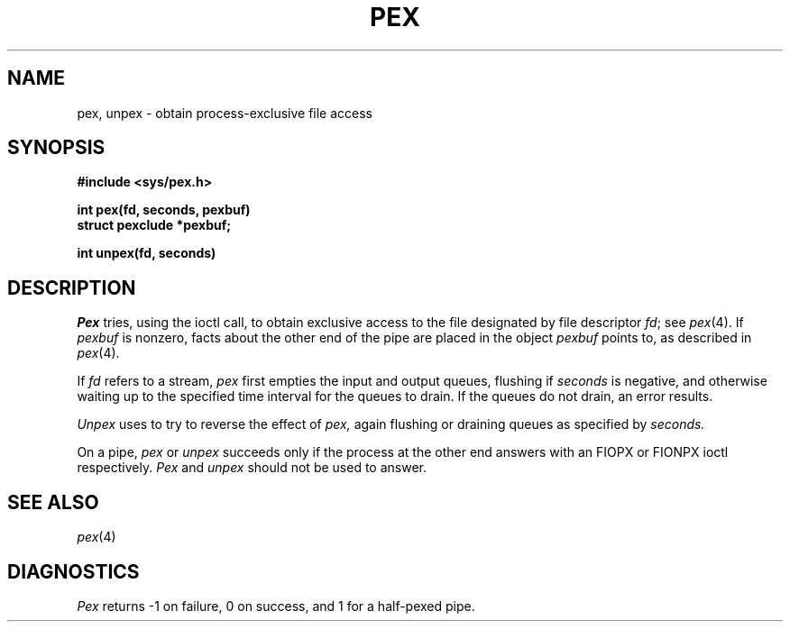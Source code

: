.TH PEX 3
.SH NAME
pex, unpex \- obtain process-exclusive file access
.SH SYNOPSIS
.B #include <sys/pex.h>
.PP
.B int pex(fd, seconds, pexbuf)
.br
.B struct pexclude *pexbuf;
.PP
.B int unpex(fd, seconds)
.SH DESCRIPTION
.I Pex
tries, using the
.CW FIOPX
ioctl call, to obtain exclusive access to the file designated by
file descriptor
.IR fd ;
see
.IR pex (4).
If
.I pexbuf
is nonzero, facts about the 
other end of the pipe are placed in the object
.I pexbuf
points to, as described in
.IR pex (4).
.PP
If
.I fd
refers to a stream, 
.I pex
first empties the input and output queues,
flushing if
.I seconds
is negative, and otherwise waiting up to the specified
time interval for the queues to drain.
If the queues do not drain, an error results.
.PP
.I Unpex
uses
.CW FIONPX
to try to reverse the effect of
.I pex,
again flushing or draining queues as specified by
.I seconds.
.PP
On a pipe,
.I pex
or
.I unpex
succeeds only if the process at the other end answers
with an FIOPX or FIONPX ioctl respectively.
.I Pex
and
.I unpex
should not be used to answer.
.SH SEE ALSO
.IR pex (4)
.SH DIAGNOSTICS
.I Pex
returns \-1 on failure, 0 on success, and 1 for a half-pexed
pipe.
